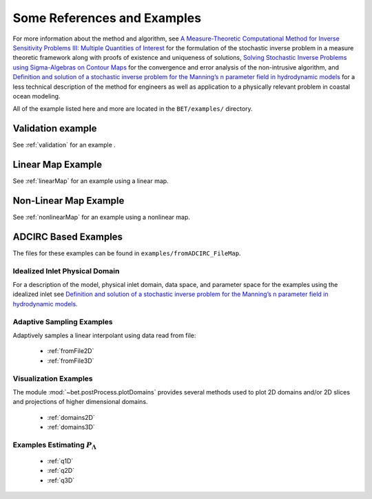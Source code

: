 
=======================================
Some References and Examples
=======================================

For more information about the method and algorithm, see `A Measure-Theoretic
Computational Method for Inverse Sensitivity Problems III: Multiple Quantities of Interest 
<http://dx.doi.org/10.1137/130930406>`_ for the formulation of the stochastic
inverse problem in a measure theoretic framework along with proofs of existence
and uniqueness of solutions, `Solving Stochastic Inverse Problems using Sigma-Algebras on Contour Maps 
<http://arxiv.org/abs/1407.3851>`_ for the convergence 
and error analysis of the non-intrusive algorithm, and
`Definition and solution of a stochastic inverse problem for the Manning’s n parameter field in 
hydrodynamic models <http://dx.doi.org/10.1016/j.advwatres.2015.01.011>`_ for a less technical description
of the method for engineers as well as application to a physically relevant problem
in coastal ocean modeling. 

All of the example listed here and more are located in the ``BET/examples/``
directory.


Validation example
=======================================

See :ref:`validation` for an example .


Linear Map Example
=======================================

See :ref:`linearMap` for an example using a linear map.

Non-Linear Map Example
=======================================

See :ref:`nonlinearMap` for an example using a nonlinear map.

ADCIRC Based Examples
==============================================

The files for these examples can be found in ``examples/fromADCIRC_FileMap``.


Idealized Inlet Physical Domain
~~~~~~~~~~~~~~~~~~~~~~~~~~~~~~~

For a description of the model, physical inlet domain, data space, and parameter
space for the examples using the idealized inlet see `Definition and solution
of a stochastic inverse problem for the Manning’s n parameter field in
hydrodynamic models <http://dx.doi.org/10.1016/j.advwatres.2015.01.011>`_.


Adaptive Sampling Examples
~~~~~~~~~~~~~~~~~~~~~~~~~~

Adaptively samples a linear interpolant using data read from file:

    * :ref:`fromFile2D`
    * :ref:`fromFile3D`

Visualization Examples
~~~~~~~~~~~~~~~~~~~~~~

The module :mod:`~bet.postProcess.plotDomains` provides several methods used to
plot 2D domains and/or 2D slices and projections of higher dimensional domains.

    * :ref:`domains2D`
    * :ref:`domains3D`

Examples Estimating :math:`P_\Lambda`
~~~~~~~~~~~~~~~~~~~~~~~~~~~~~~~~~~~~~

    * :ref:`q1D`
    * :ref:`q2D`
    * :ref:`q3D`
